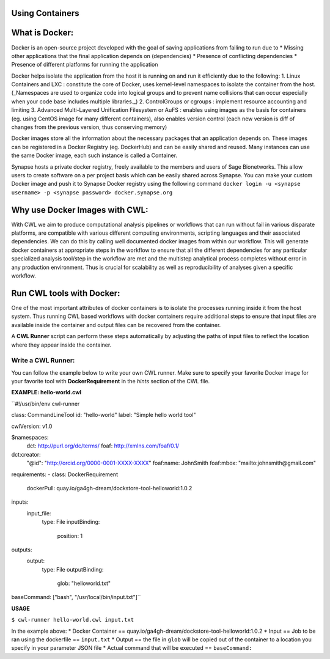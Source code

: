 Using Containers
================

.. meta::
    :description lang=en: Using containers to manage environment and dependencies.

What is Docker: 
=================
Docker is an open-source project developed with the goal of saving applications from failing to run due to 
* Missing other applications that the final application depends on (dependencies)
* Presence of conflicting dependencies
* Presence of different platforms for running the application

Docker helps isolate the application from the host it is running on and run it efficiently due to the following:
1. Linux Containers and LXC : constitute the core of Docker, uses kernel-level namespaces to isolate the container from the host. (_Namespaces are used to organize code into logical groups and to prevent name collisions that can occur especially when your code base includes multiple libraries._)
2. ControlGroups or cgroups : implement resource accounting and limiting
3. Advanced Multi-Layered Unification Filesystem or AuFS : enables using images as the basis for containers (eg. using CentOS image for many different containers), also enables version control (each new version is diff of changes from the previous version, thus conserving memory)

Docker images store all the information about the necessary packages that an application depends on. These images can be registered in a Docker Registry (eg. DockerHub) and can be easily shared and reused. Many instances can use the same Docker image, each such instance is called a Container.

Synapse hosts a private docker registry, freely available to the members and users of Sage Bionetworks. This allow users to create software on a per project basis which can be easily shared across Synapse. You can make your custom Docker image and push it to Synapse Docker registry using the following command
``docker login -u <synapse username> -p <synapse password> docker.synapse.org`` 

Why use Docker Images  with CWL:
===================================
With CWL we aim to produce computational analysis pipelines or workflows that can run without fail in various disparate platforms, are compatible with various different computing environments, scripting languages and their associated dependencies. We can do this by calling well documented docker images from within our workflow. This will generate docker containers at appropriate steps in the workflow to ensure that all the different dependencies for any particular specialized analysis tool/step in the workflow are met and the multistep analytical process completes without error in any production environment. Thus is crucial for scalability as well as reproducibility of analyses given a specific workflow. 

Run CWL tools with  Docker:
============================
One of the most important attributes of docker containers is to isolate the processes running inside it from the host system. Thus running CWL based workflows with docker containers require additional steps to ensure that input files are available inside the container and output files can be recovered from the container.

A **CWL Runner** script can perform these steps automatically by adjusting the paths of input files to reflect the location where they appear inside the container.

Write a CWL Runner:
-------------------
You can follow the example below to write your own CWL runner. Make sure to specify your favorite Docker image for your favorite tool with **DockerRequirement** in the *hints* section of the CWL file. 

**EXAMPLE: hello-world.cwl**

``#!/usr/bin/env cwl-runner

class: CommandLineTool
id: "hello-world"
label: "Simple hello world tool"

cwlVersion: v1.0

$namespaces:
  dct: http://purl.org/dc/terms/
  foaf: http://xmlns.com/foaf/0.1/

dct:creator:
  "@id": "http://orcid.org/0000-0001-XXXX-XXXX"
  foaf:name: JohnSmith
  foaf:mbox: "mailto:johnsmith@gmail.com"

requirements:
- class: DockerRequirement
  dockerPull: quay.io/ga4gh-dream/dockstore-tool-helloworld:1.0.2

inputs:
  input_file:
    type: File
    inputBinding:
      position: 1

outputs:
  output:
    type: File
    outputBinding:
      glob: "helloworld.txt"

baseCommand: ["bash", "/usr/local/bin/input.txt"]``

**USAGE**

``$ cwl-runner hello-world.cwl input.txt``

In the example above:
* Docker Container == quay.io/ga4gh-dream/dockstore-tool-helloworld:1.0.2 
* Input == Job to be ran using the dockerfile ==  ``input.txt``
* Output == the file in ``glob``  will be copied out of the container to a location you specify in your parameter JSON file 
* Actual command that will be executed == ``baseCommand:``


